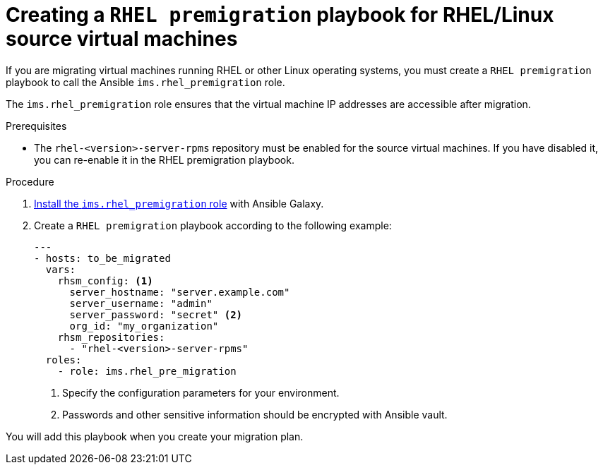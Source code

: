 // Module included in the following assemblies:
//
// IMS_1.1/master.adoc
// IMS_1.2/master.adoc
[id="Creating_a_rhel_premigration_playbook_{context}"]
= Creating a `RHEL premigration` playbook for RHEL/Linux source virtual machines

If you are migrating virtual machines running RHEL or other Linux operating systems, you must create a `RHEL premigration` playbook to call the Ansible `ims.rhel_premigration` role.

The `ims.rhel_premigration` role ensures that the virtual machine IP addresses are accessible after migration.

.Prerequisites

* The `rhel-<version>-server-rpms` repository must be enabled for the source virtual machines. If you have disabled it, you can re-enable it in the RHEL premigration playbook.

.Procedure

. link:https://galaxy.ansible.com/fdupont_redhat/ims_rhel_pre_migration[Install the `ims.rhel_premigration` role] with Ansible Galaxy.
. Create a `RHEL premigration` playbook according to the following example:
+
[source,yml]
----
---
- hosts: to_be_migrated
  vars:
    rhsm_config: <1>
      server_hostname: "server.example.com"
      server_username: "admin"
      server_password: "secret" <2>
      org_id: "my_organization"
    rhsm_repositories:
      - "rhel-<version>-server-rpms"
  roles:
    - role: ims.rhel_pre_migration
----
<1> Specify the configuration parameters for your environment.
<2> Passwords and other sensitive information should be encrypted with Ansible vault.

You will add this playbook when you create your migration plan.
